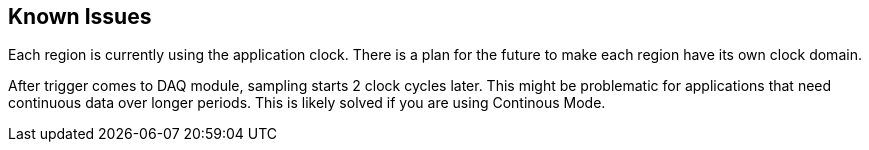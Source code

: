 == Known Issues

Each region is currently using the application clock. There is a plan for the future to make each region have its own clock domain.

After trigger comes to DAQ module, sampling starts 2 clock cycles later. This might be problematic for applications that need continuous data over longer periods. This is likely solved if you are using Continous Mode.
